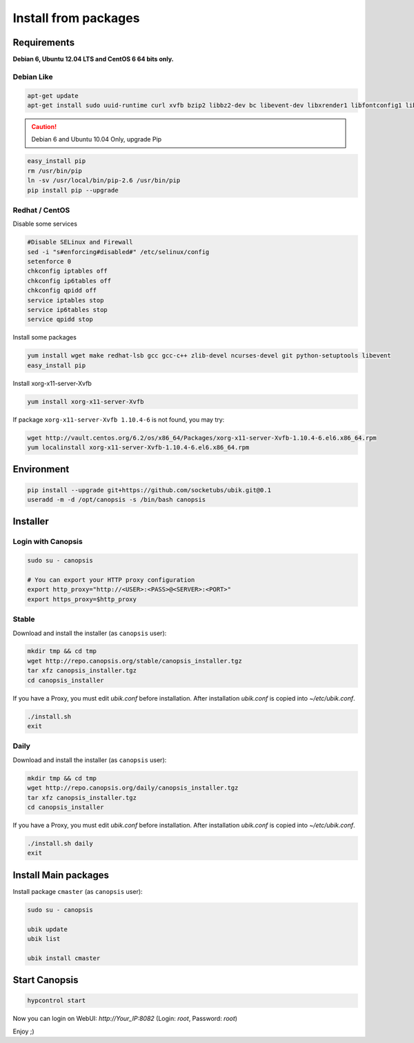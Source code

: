 Install from packages
=====================

Requirements
------------

**Debian 6, Ubuntu 12.04 LTS and CentOS 6 64 bits only.**

Debian Like
^^^^^^^^^^^

.. code-block:: bash

    apt-get update
    apt-get install sudo uuid-runtime curl xvfb bzip2 libbz2-dev bc libevent-dev libxrender1 libfontconfig1 libltdl7 python-pip git-core python-gevent


.. caution:: Debian 6 and Ubuntu 10.04 Only, upgrade Pip

.. code-block:: bash

    easy_install pip
    rm /usr/bin/pip
    ln -sv /usr/local/bin/pip-2.6 /usr/bin/pip
    pip install pip --upgrade

Redhat / CentOS
^^^^^^^^^^^^^^^
Disable some services

.. code-block:: bash

    #Disable SELinux and Firewall
    sed -i "s#enforcing#disabled#" /etc/selinux/config
    setenforce 0
    chkconfig iptables off
    chkconfig ip6tables off
    chkconfig qpidd off
    service iptables stop
    service ip6tables stop
    service qpidd stop

Install some packages

.. code-block:: bash

    yum install wget make redhat-lsb gcc gcc-c++ zlib-devel ncurses-devel git python-setuptools libevent
    easy_install pip

Install xorg-x11-server-Xvfb

.. code-block:: bash

    yum install xorg-x11-server-Xvfb

If package ``xorg-x11-server-Xvfb 1.10.4-6`` is not found, you may try:

.. code-block:: bash

    wget http://vault.centos.org/6.2/os/x86_64/Packages/xorg-x11-server-Xvfb-1.10.4-6.el6.x86_64.rpm
    yum localinstall xorg-x11-server-Xvfb-1.10.4-6.el6.x86_64.rpm

Environment
-----------

.. code-block:: bash

    pip install --upgrade git+https://github.com/socketubs/ubik.git@0.1
    useradd -m -d /opt/canopsis -s /bin/bash canopsis


Installer
---------

Login with Canopsis
^^^^^^^^^^^^^^^^^^^

.. code-block:: bash

    sudo su - canopsis

    # You can export your HTTP proxy configuration
    export http_proxy="http://<USER>:<PASS>@<SERVER>:<PORT>"
    export https_proxy=$http_proxy

Stable
^^^^^^

Download and install the installer (as ``canopsis`` user):

.. code-block:: bash

    mkdir tmp && cd tmp
    wget http://repo.canopsis.org/stable/canopsis_installer.tgz
    tar xfz canopsis_installer.tgz
    cd canopsis_installer

If you have a Proxy, you must edit `ubik.conf` before installation.
After installation `ubik.conf` is copied into `~/etc/ubik.conf`.

.. code-block:: bash

    ./install.sh
    exit

Daily
^^^^^

Download and install the installer (as ``canopsis`` user):

.. code-block:: bash

    mkdir tmp && cd tmp
    wget http://repo.canopsis.org/daily/canopsis_installer.tgz
    tar xfz canopsis_installer.tgz
    cd canopsis_installer

If you have a Proxy, you must edit `ubik.conf` before installation.
After installation `ubik.conf` is copied into `~/etc/ubik.conf`.

.. code-block:: bash

    ./install.sh daily
    exit

Install Main packages
---------------------

Install package ``cmaster`` (as ``canopsis`` user):

.. code-block:: bash

    sudo su - canopsis

    ubik update
    ubik list

    ubik install cmaster

Start Canopsis
--------------

.. code-block:: bash

    hypcontrol start

Now you can login on WebUI: `http://Your_IP:8082` (Login: `root`, Password: `root`)

Enjoy ;)